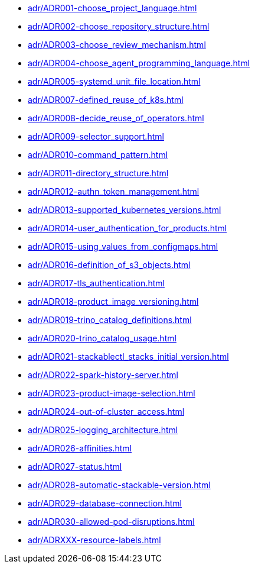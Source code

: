 **** xref:adr/ADR001-choose_project_language.adoc[]
**** xref:adr/ADR002-choose_repository_structure.adoc[]
**** xref:adr/ADR003-choose_review_mechanism.adoc[]
**** xref:adr/ADR004-choose_agent_programming_language.adoc[]
**** xref:adr/ADR005-systemd_unit_file_location.adoc[]
**** xref:adr/ADR007-defined_reuse_of_k8s.adoc[]
**** xref:adr/ADR008-decide_reuse_of_operators.adoc[]
**** xref:adr/ADR009-selector_support.adoc[]
**** xref:adr/ADR010-command_pattern.adoc[]
**** xref:adr/ADR011-directory_structure.adoc[]
**** xref:adr/ADR012-authn_token_management.adoc[]
**** xref:adr/ADR013-supported_kubernetes_versions.adoc[]
**** xref:adr/ADR014-user_authentication_for_products.adoc[]
**** xref:adr/ADR015-using_values_from_configmaps.adoc[]
**** xref:adr/ADR016-definition_of_s3_objects.adoc[]
**** xref:adr/ADR017-tls_authentication.adoc[]
**** xref:adr/ADR018-product_image_versioning.adoc[]
**** xref:adr/ADR019-trino_catalog_definitions.adoc[]
**** xref:adr/ADR020-trino_catalog_usage.adoc[]
**** xref:adr/ADR021-stackablectl_stacks_initial_version.adoc[]
**** xref:adr/ADR022-spark-history-server.adoc[]
**** xref:adr/ADR023-product-image-selection.adoc[]
**** xref:adr/ADR024-out-of-cluster_access.adoc[]
**** xref:adr/ADR025-logging_architecture.adoc[]
**** xref:adr/ADR026-affinities.adoc[]
**** xref:adr/ADR027-status.adoc[]
**** xref:adr/ADR028-automatic-stackable-version.adoc[]
**** xref:adr/ADR029-database-connection.adoc[]
**** xref:adr/ADR030-allowed-pod-disruptions.adoc[]
**** xref:adr/ADRXXX-resource-labels.adoc[]
